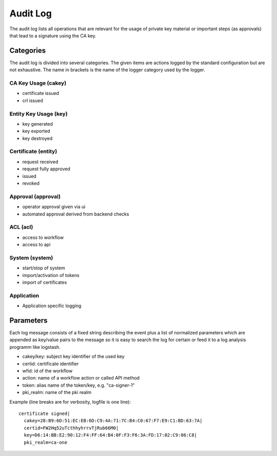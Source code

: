 
Audit Log
=========

The audit log lists all operations that are relevant for the usage of
private key material or important steps (as approvals) that lead to a
signature using the CA key.

Categories
##########

The audit log is divided into several categories. The given items are
actions logged by the standard configuration but are not exhaustive.
The name in brackets is the name of the logger category used by the
logger.

CA Key Usage (cakey)
--------------------
* certificate issued
* crl issued

Entity Key Usage (key)
----------------------
* key generated
* key exported
* key destroyed

Certificate (entity)
----------------------
* request received
* request fully approved
* issued
* revoked

Approval (approval)
---------------------
* operator approval given via ui
* automated approval derived from backend checks

ACL (acl)
---------------------
* access to workflow
* access to api

System (system)
----------------
* start/stop of system
* import/activation of tokens
* import of certificates

Application
-----------
* Application specific logging


Parameters
##########

Each log message consists of a fixed string describing the event plus a
list of normalized parameters which are appended as key/value pairs to
the message so it is easy to search the log for certain or feed it to a
log analysis programm like logstash.

* cakey/key: subject key identifier of the used key
* certid: certificate identifier
* wfid: id of the workflow
* action: name of a workflow action or called API method
* token: alias name of the token/key, e.g. "ca-signer-1"
* pki_realm: name of the pki realm

Example (line breaks are for verbosity, logfile is one line)::

   certificate signed|
     cakey=28:B9:6D:51:EC:EB:6D:C9:4A:71:7C:B4:C0:67:F7:E9:C1:BD:63:7A|
     certid=FW2Hq52uTcthhyhrrvTjRub66M0|
     key=D6:14:BB:E2:90:12:F4:FF:64:B4:0F:F3:F6:3A:FD:17:02:C9:06:C8|
     pki_realm=ca-one

